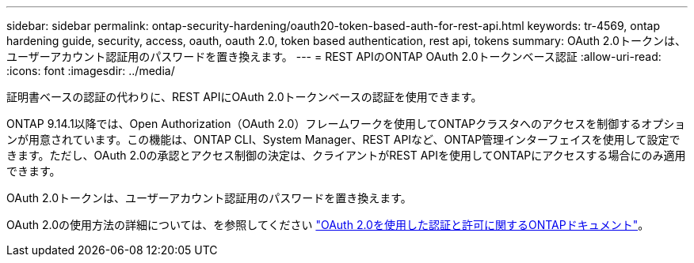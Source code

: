 ---
sidebar: sidebar 
permalink: ontap-security-hardening/oauth20-token-based-auth-for-rest-api.html 
keywords: tr-4569, ontap hardening guide, security, access, oauth, oauth 2.0, token based authentication, rest api, tokens 
summary: OAuth 2.0トークンは、ユーザーアカウント認証用のパスワードを置き換えます。 
---
= REST APIのONTAP OAuth 2.0トークンベース認証
:allow-uri-read: 
:icons: font
:imagesdir: ../media/


[role="lead"]
証明書ベースの認証の代わりに、REST APIにOAuth 2.0トークンベースの認証を使用できます。

ONTAP 9.14.1以降では、Open Authorization（OAuth 2.0）フレームワークを使用してONTAPクラスタへのアクセスを制御するオプションが用意されています。この機能は、ONTAP CLI、System Manager、REST APIなど、ONTAP管理インターフェイスを使用して設定できます。ただし、OAuth 2.0の承認とアクセス制御の決定は、クライアントがREST APIを使用してONTAPにアクセスする場合にのみ適用できます。

OAuth 2.0トークンは、ユーザーアカウント認証用のパスワードを置き換えます。

OAuth 2.0の使用方法の詳細については、を参照してください link:https://docs.netapp.com/us-en/ontap/authentication/overview-oauth2.html["OAuth 2.0を使用した認証と許可に関するONTAPドキュメント"^]。
